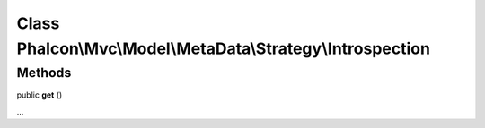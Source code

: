 Class **Phalcon\\Mvc\\Model\\MetaData\\Strategy\\Introspection**
================================================================

Methods
---------

public  **get** ()

...


